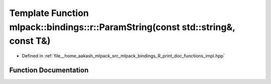 .. _exhale_function_namespacemlpack_1_1bindings_1_1r_1a30e5fe73b5e20ee84d33beddbf05feae:

Template Function mlpack::bindings::r::ParamString(const std::string&, const T&)
================================================================================

- Defined in :ref:`file__home_aakash_mlpack_src_mlpack_bindings_R_print_doc_functions_impl.hpp`


Function Documentation
----------------------


.. doxygenfunction:: mlpack::bindings::r::ParamString(const std::string&, const T&)
